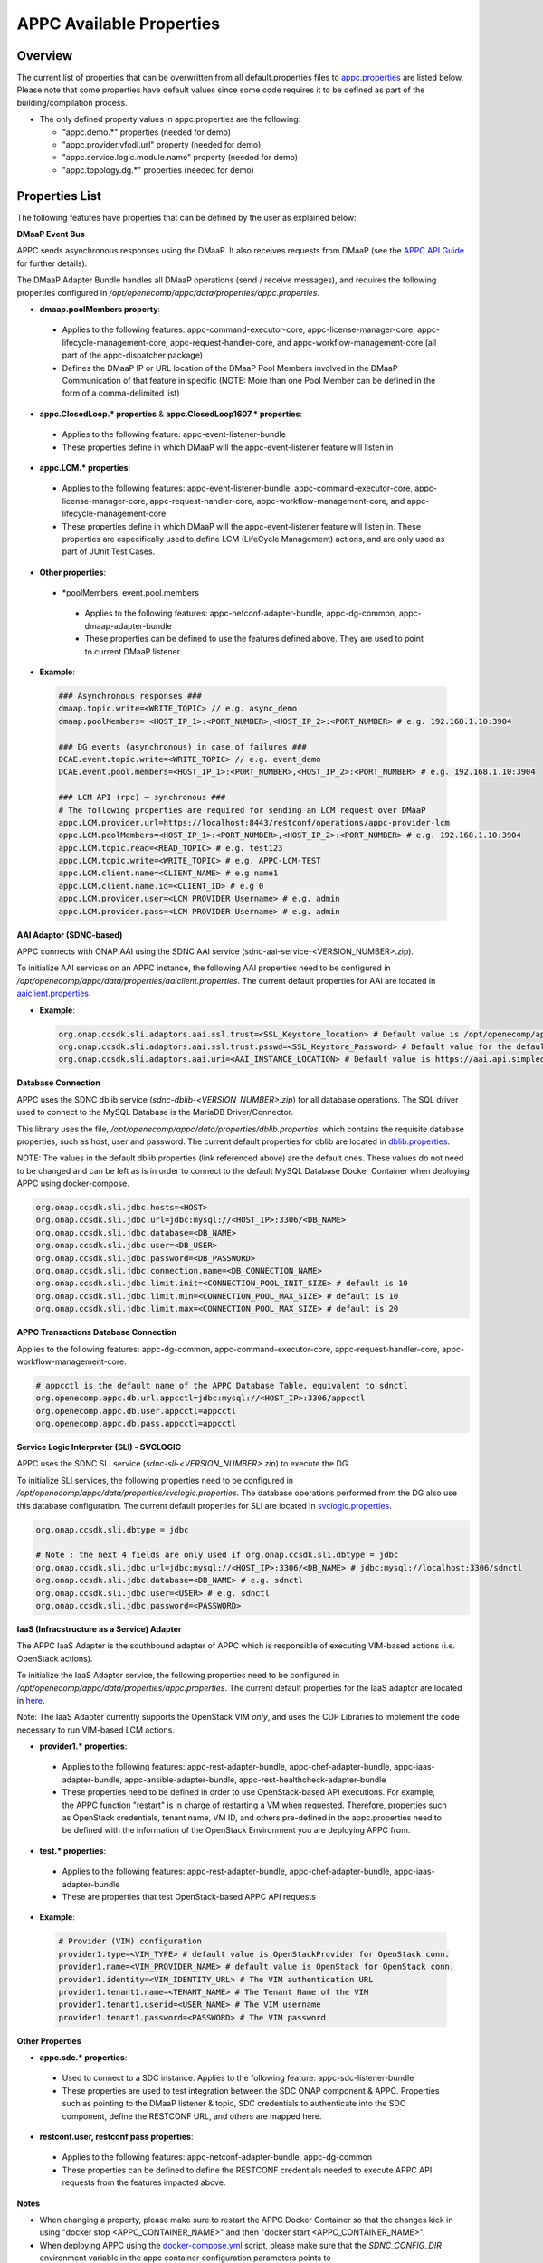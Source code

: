 =========================
APPC Available Properties
=========================

Overview
========

The current list of properties that can be overwritten from all
default.properties files to `appc.properties
<https://gerrit.onap.org/r/gitweb?p=appc/deployment.git;a=blob;f=installation/src/main/properties/appc.properties;h=b2d4e1c0dfe44a6c5d7cab4b9d2a0463b2889bfd;hb=HEAD>`_ are listed below. Please note
that some properties have default values since some code requires it to
be defined as part of the building/compilation process.

-  The only defined property values in appc.properties are the
   following:

   -  "appc.demo.\*" properties (needed for demo)
   -  "appc.provider.vfodl.url" property (needed for demo)
   -  "appc.service.logic.module.name" property (needed for demo)
   -  "appc.topology.dg.\*" properties (needed for demo)

Properties List
===============

The following features have properties that can be defined by the user as explained below:

**DMaaP Event Bus**

APPC sends asynchronous responses using the DMaaP. It also receives requests from DMaaP (see the `APPC API Guide <http://onap.readthedocs.io/en/latest/submodules/appc.git/docs/APPC%20API%20Guide/APPC%20API%20Guide.html>`_ for further details).

The DMaaP Adapter Bundle handles all DMaaP operations (send / receive messages), and requires the following properties configured in */opt/openecomp/appc/data/properties/appc.properties*.

-  **dmaap.poolMembers property**:

  -  Applies to the following features: appc-command-executor-core, appc-license-manager-core, appc-lifecycle-management-core, appc-request-handler-core, and appc-workflow-management-core (all part of the appc-dispatcher package)
  -  Defines the DMaaP IP or URL location of the DMaaP Pool Members involved in the DMaaP Communication of that feature in specific (NOTE: More than one Pool Member can be defined in the form of a comma-delimited list)

-  **appc.ClosedLoop.\* properties** & **appc.ClosedLoop1607.\* properties**:

  -  Applies to the following feature: appc-event-listener-bundle
  -  These properties define in which DMaaP will the appc-event-listener feature will listen in

-  **appc.LCM.\* properties**:

  -  Applies to the following features: appc-event-listener-bundle, appc-command-executor-core, appc-license-manager-core, appc-request-handler-core, appc-workflow-management-core, and appc-lifecycle-management-core
  -  These properties define in which DMaaP will the appc-event-listener feature will listen in. These properties are especifically used to define LCM (LifeCycle Management) actions, and are only used as part of JUnit Test Cases.

-  **Other properties**:

  -  \*poolMembers, event.pool.members

    -  Applies to the following features: appc-netconf-adapter-bundle, appc-dg-common, appc-dmaap-adapter-bundle
    -  These properties can be defined to use the features defined above. They are used to point to current DMaaP listener

-  **Example**:

  .. code:: bash

	### Asynchronous responses ###
	dmaap.topic.write=<WRITE_TOPIC> // e.g. async_demo
	dmaap.poolMembers= <HOST_IP_1>:<PORT_NUMBER>,<HOST_IP_2>:<PORT_NUMBER> # e.g. 192.168.1.10:3904

	### DG events (asynchronous) in case of failures ###
	DCAE.event.topic.write=<WRITE_TOPIC> // e.g. event_demo
	DCAE.event.pool.members=<HOST_IP_1>:<PORT_NUMBER>,<HOST_IP_2>:<PORT_NUMBER> # e.g. 192.168.1.10:3904

	### LCM API (rpc) – synchronous ###
	# The following properties are required for sending an LCM request over DMaaP
	appc.LCM.provider.url=https://localhost:8443/restconf/operations/appc-provider-lcm
	appc.LCM.poolMembers=<HOST_IP_1>:<PORT_NUMBER>,<HOST_IP_2>:<PORT_NUMBER> # e.g. 192.168.1.10:3904
	appc.LCM.topic.read=<READ_TOPIC> # e.g. test123
	appc.LCM.topic.write=<WRITE_TOPIC> # e.g. APPC-LCM-TEST
	appc.LCM.client.name=<CLIENT_NAME> # e.g name1
	appc.LCM.client.name.id=<CLIENT_ID> # e.g 0
	appc.LCM.provider.user=<LCM PROVIDER Username> # e.g. admin
	appc.LCM.provider.pass=<LCM PROVIDER Username> # e.g. admin


**AAI Adaptor (SDNC-based)**

APPC connects with ONAP AAI using the SDNC AAI service (sdnc-aai-service-<VERSION_NUMBER>.zip).

To initialize AAI services on an APPC instance, the following AAI properties need to be configured in */opt/openecomp/appc/data/properties/aaiclient.properties*. The current default properties for AAI are located in `aaiclient.properties <https://gerrit.onap.org/r/gitweb?p=appc/deployment.git;a=blob;f=installation/src/main/properties/aaiclient.properties;h=c3cd088c2c97253ff56d341d749d5da9df385929;hb=HEAD>`_.

- **Example**:

  .. code:: bash

	org.onap.ccsdk.sli.adaptors.aai.ssl.trust=<SSL_Keystore_location> # Default value is /opt/openecomp/appc/data/stores/truststore.openecomp.client.jks - this default keystore currently exists in that path
	org.onap.ccsdk.sli.adaptors.aai.ssl.trust.psswd=<SSL_Keystore_Password> # Default value for the default keystore is adminadmin
	org.onap.ccsdk.sli.adaptors.aai.uri=<AAI_INSTANCE_LOCATION> # Default value is https://aai.api.simpledemo.openecomp.org:8443


**Database Connection**

APPC uses the SDNC dblib service (*sdnc-dblib-<VERSION_NUMBER>.zip*) for all database operations. The SQL driver used to connect to the MySQL Database is the MariaDB Driver/Connector.

This library uses the file, */opt/openecomp/appc/data/properties/dblib.properties*, which contains the requisite database properties, such as host, user and password. The current default properties for dblib are located in `dblib.properties <https://gerrit.onap.org/r/gitweb?p=appc/deployment.git;a=blob;f=installation/src/main/properties/dblib.properties;h=baf2f53d2900f5e1cb503951efe1857f7921b810;hb=HEAD>`_.

NOTE: The values in the default dblib.properties (link referenced above) are the default ones. These values do not need to be changed and can be left as is in order to connect to the default MySQL Database Docker Container when deploying APPC using docker-compose.

.. code:: bash

	org.onap.ccsdk.sli.jdbc.hosts=<HOST>
	org.onap.ccsdk.sli.jdbc.url=jdbc:mysql://<HOST_IP>:3306/<DB_NAME>
	org.onap.ccsdk.sli.jdbc.database=<DB_NAME>
	org.onap.ccsdk.sli.jdbc.user=<DB_USER>
	org.onap.ccsdk.sli.jdbc.password=<DB_PASSWORD>
	org.onap.ccsdk.sli.jdbc.connection.name=<DB_CONNECTION_NAME>
	org.onap.ccsdk.sli.jdbc.limit.init=<CONNECTION_POOL_INIT_SIZE> # default is 10
	org.onap.ccsdk.sli.jdbc.limit.min=<CONNECTION_POOL_MAX_SIZE> # default is 10
	org.onap.ccsdk.sli.jdbc.limit.max=<CONNECTION_POOL_MAX_SIZE> # default is 20


**APPC Transactions Database Connection**

Applies to the following features: appc-dg-common, appc-command-executor-core, appc-request-handler-core, appc-workflow-management-core.

.. code:: bash
	
	# appcctl is the default name of the APPC Database Table, equivalent to sdnctl
	org.openecomp.appc.db.url.appcctl=jdbc:mysql://<HOST_IP>:3306/appcctl
	org.openecomp.appc.db.user.appcctl=appcctl
	org.openecomp.appc.db.pass.appcctl=appcctl


**Service Logic Interpreter (SLI) - SVCLOGIC**

APPC uses the SDNC SLI service (*sdnc-sli-<VERSION_NUMBER>.zip*) to execute the DG.

To initialize SLI services, the following properties need to be configured in */opt/openecomp/appc/data/properties/svclogic.properties*. The database operations performed from the DG also use this database configuration. The current default properties for SLI are located in `svclogic.properties <https://gerrit.onap.org/r/gitweb?p=appc/deployment.git;a=blob;f=installation/src/main/properties/svclogic.properties;h=7900843184eb41f518156e6f285d21adce5fae2e;hb=HEAD>`_.

.. code:: bash
	
	org.onap.ccsdk.sli.dbtype = jdbc

	# Note : the next 4 fields are only used if org.onap.ccsdk.sli.dbtype = jdbc
	org.onap.ccsdk.sli.jdbc.url=jdbc:mysql://<HOST_IP>:3306/<DB_NAME> # jdbc:mysql://localhost:3306/sdnctl
	org.onap.ccsdk.sli.jdbc.database=<DB_NAME> # e.g. sdnctl
	org.onap.ccsdk.sli.jdbc.user=<USER> # e.g. sdnctl
	org.onap.ccsdk.sli.jdbc.password=<PASSWORD>


**IaaS (Infracstructure as a Service) Adapter**

The APPC IaaS Adapter is the southbound adapter of APPC which is responsible of executing VIM-based actions (i.e. OpenStack actions).

To initialize the IaaS Adapter service, the following properties need to be configured in */opt/openecomp/appc/data/properties/appc.properties*. The current default properties for the IaaS adaptor are located in `here <https://gerrit.onap.org/r/gitweb?p=appc/deployment.git;a=blob;f=installation/src/main/properties/appc.properties;h=7900843184eb41f518156e6f285d21adce5fae2e;hb=HEAD>`_.

Note: The IaaS Adapter currently supports the OpenStack VIM *only*, and uses the CDP Libraries to implement the code necessary to run VIM-based LCM actions.

-  **provider1.\* properties**:

  -  Applies to the following features: appc-rest-adapter-bundle, appc-chef-adapter-bundle, appc-iaas-adapter-bundle, appc-ansible-adapter-bundle, appc-rest-healthcheck-adapter-bundle
  -  These properties need to be defined in order to use OpenStack-based API executions. For example, the APPC function "restart" is in charge of restarting a VM when requested. Therefore, properties such as OpenStack credentials, tenant name, VM ID, and others pre-defined in the appc.properties need to be defined with the information of the OpenStack Environment you are deploying APPC from.

-  **test.\* properties**:

  -  Applies to the following features: appc-rest-adapter-bundle, appc-chef-adapter-bundle, appc-iaas-adapter-bundle
  -  These are properties that test OpenStack-based APPC API requests

-  **Example**:

  .. code:: bash

	# Provider (VIM) configuration
	provider1.type=<VIM_TYPE> # default value is OpenStackProvider for OpenStack conn.
	provider1.name=<VIM_PROVIDER_NAME> # default value is OpenStack for OpenStack conn.
	provider1.identity=<VIM_IDENTITY_URL> # The VIM authentication URL
	provider1.tenant1.name=<TENANT_NAME> # The Tenant Name of the VIM
	provider1.tenant1.userid=<USER_NAME> # The VIM username
	provider1.tenant1.password=<PASSWORD> # The VIM password


**Other Properties**

-  **appc.sdc.\* properties**:

  -  Used to connect to a SDC instance. Applies to the following feature: appc-sdc-listener-bundle
  -  These properties are used to test integration between the SDC ONAP component & APPC. Properties such as pointing to the DMaaP listener & topic, SDC credentials to authenticate into the SDC component, define the RESTCONF URL, and others are mapped here.

-  **restconf.user, restconf.pass properties**:

  -  Applies to the following features: appc-netconf-adapter-bundle, appc-dg-common
  -  These properties can be defined to define the RESTCONF credentials needed to execute APPC API requests from the features impacted above.


**Notes**

-  When changing a property, please make sure to restart the APPC Docker Container so that the changes kick in using "docker stop <APPC_CONTAINER_NAME>" and then "docker start <APPC_CONTAINER_NAME>".

-  When deploying APPC using the `docker-compose.yml <https://gerrit.onap.org/r/gitweb?p=appc/deployment.git;a=blob;f=docker-compose/docker-compose.yml;h=f95a5fed5820a263a546eded6b1e9bdb8eff9a0b;hb=HEAD>`_ script, please make sure that the *SDNC_CONFIG_DIR* environment variable in the appc container configuration parameters points to */opt/openecomp/appc/data/properties* (default parameter value).
